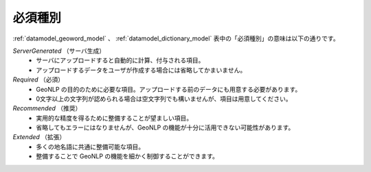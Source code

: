 .. _datamodel_required_types:

==================================
必須種別
==================================

:ref:`datamodel_geoword_model` 、 :ref:`datamodel_dictionary_model` 表中の「必須種別」の意味は以下の通りです。

*ServerGenerated* （サーバ生成）
  - サーバにアップロードすると自動的に計算、付与される項目。
  - アップロードするデータをユーザが作成する場合には省略してかまいません。

*Required* （必須）
  - GeoNLP の目的のために必要な項目。アップロードする前のデータにも用意する必要があります。
  - 0文字以上の文字列が認められる場合は空文字列でも構いませんが、項目は用意してください。

*Recommended* （推奨）
  - 実用的な精度を得るために整備することが望ましい項目。
  - 省略してもエラーにはなりませんが、GeoNLP の機能が十分に活用できない可能性があります。

*Extended* （拡張）
  - 多くの地名語に共通に整備可能な項目。
  - 整備することで GeoNLP の機能を細かく制御することができます。
